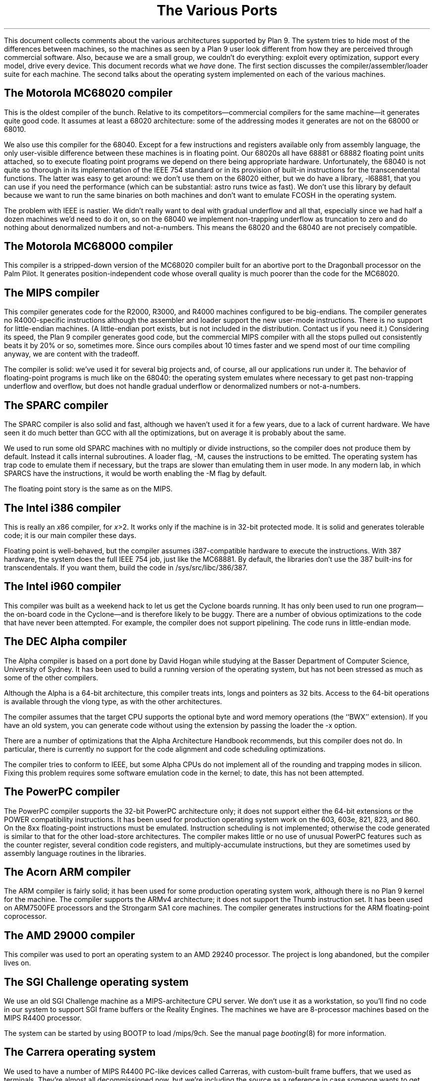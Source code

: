 .TL
The Various Ports
.PP
This document collects comments about the various
architectures supported by Plan 9.
The system tries to hide most of the differences between machines,
so the machines as seen by a Plan 9
user look different from how they are perceived through commercial software.
Also, because we are a small group, we couldn't do everything:
exploit every optimization, support every model,
drive every device.
This document records what we
.I have
done.
The first section discusses the compiler/assembler/loader suite for each machine.
The second talks about
the operating system implemented on each of the various
machines.
.SH
The Motorola MC68020 compiler
.PP
This is the oldest compiler of the bunch.  Relative to its
competitors\(emcommercial compilers for the same machine\(emit generates
quite good code.
It assumes at least a 68020 architecture: some of the addressing
modes it generates are not on the 68000 or 68010.
.PP
We also use this compiler for the 68040.  Except for a few
instructions and registers available only from assembly language,
the only user-visible difference between these machines is in
floating point.  Our 68020s all have 68881 or 68882 floating
point units attached, so to execute floating point programs we
depend on there being appropriate hardware.
Unfortunately, the 68040 is not quite so thorough in its implementation
of the IEEE 754 standard or in its provision of built-in instructions
for the
transcendental functions.  The latter was easy to get around: we
don't use them on the 68020 either, but we do have a library,
.CW -l68881 ,
that you can use if you need the performance (which can be
substantial:
.CW astro
runs twice as fast).
We don't use this library by default because we want to run the same
binaries on both machines and don't want to emulate
.CW FCOSH
in the operating system.
.PP
The problem with IEEE is nastier.  We didn't really want to deal
with gradual underflow and all that, especially since we had
half a dozen machines we'd need to do it on, so on the 68040
we implement non-trapping underflow as truncation to zero and
do nothing about denormalized numbers and not-a-numbers.
This means the 68020
and the 68040 are not precisely compatible.
.SH
The Motorola MC68000 compiler
.PP
This compiler is a stripped-down version of the MC68020 compiler
built for an abortive port to the Dragonball processor on the Palm Pilot.
It generates position-independent code whose overall quality is much
poorer than the code for the MC68020.
.SH
The MIPS compiler
.PP
This compiler generates code for the R2000, R3000, and R4000 machines configured
to be big-endians.  The compiler generates no R4000-specific instructions
although the assembler and loader support the new user-mode instructions.
There is no support for little-endian machines.
(A little-endian port exists, but is not included in the distribution.
Contact us if you need it.)
Considering its speed, the Plan 9 compiler generates good code,
but the commercial
MIPS compiler with all the stops pulled out consistently beats it
by 20% or so, sometimes more.  Since ours compiles about 10 times
faster and we spend most of our time compiling anyway,
we are content with the tradeoff.
.PP
The compiler is solid: we've used it for several big projects and, of course,
all our applications run under it.
The behavior of floating-point programs is much like on the 68040:
the operating system emulates where necessary to get past non-trapping
underflow and overflow, but does not handle gradual underflow or
denormalized numbers or not-a-numbers.
.SH
The SPARC compiler
.PP
The SPARC compiler is also solid and fast, although we haven't
used it for a few years, due to a lack of current hardware.  We have seen it do
much better than GCC with all the optimizations, but on average
it is probably about the same.
.PP
We used to run some old SPARC machines with no multiply or divide instructions,
so the compiler
does not produce them by default.
Instead it calls internal subroutines.
A loader flag,
.CW -M ,
causes the instructions to be emitted.  The operating system has
trap code to emulate them if necessary, but the traps are slower than
emulating them in user mode.
In any modern lab, in which SPARCS have the instructions, it would be worth enabling the
.CW -M
flag by default.
.PP
The floating point story is the same as on the MIPS.
.SH
The Intel i386 compiler
.PP
This is really an
.I x 86
compiler, for
.I x >2.
It works only
if the machine is in 32-bit protected mode.
It is solid and generates tolerable code; it is our main compiler these days.
.PP
Floating point is well-behaved, but the compiler assumes i387-compatible
hardware to execute
the instructions.  With 387 hardware,
the system does the full IEEE 754 job, just like
the MC68881.  By default, the libraries don't use the 387 built-ins for
transcendentals.
If you want them,
build the code in
.CW /sys/src/libc/386/387 .
.SH
The Intel i960 compiler
.PP
This compiler was built as a weekend hack to let us get the Cyclone
boards running.  It has only been used to run one program\(emthe on-board
code in the Cyclone\(emand is therefore likely to be buggy.
There are a number of obvious optimizations to the code that have
never been attempted.
For example, the compiler does not support pipelining.
The code runs in little-endian mode.
.SH
The DEC Alpha compiler
.PP
The Alpha compiler is based on a port done by David Hogan while
studying at the Basser Department of Computer Science, University of Sydney.
It has been used to build a running version of the operating system, but has
not been stressed as much as some of the other compilers.
.PP
Although the Alpha is a 64-bit architecture, this compiler treats
.CW int s,
.CW long s
and pointers as 32 bits.  Access to the 64-bit operations is available through the
.CW vlong
type, as with the other architectures.
.PP
The compiler assumes that the target CPU supports the optional byte and
word memory operations (the ``BWX'' extension).
If you have an old system, you can generate code without using the extension
by passing the loader the
.CW -x
option.
.PP
There are a number of optimizations that the Alpha Architecture Handbook
recommends, but this compiler does not do.  In particular, there is currently
no support for the code alignment and code scheduling optimizations.
.PP
The compiler tries to conform to IEEE, but some Alpha CPUs do not implement
all of the rounding and trapping modes in silicon.  Fixing this problem requires
some software emulation code in the kernel; to date, this has not been attempted.
.SH
The PowerPC compiler
.PP
The PowerPC compiler supports the 32-bit PowerPC architecture only;
it does not support either the 64-bit extensions or the POWER compatibility instructions.
It has been used for production operating system work on the 603, 603e, 821, 823, and 860.
On the 8xx floating-point instructions must be emulated.
Instruction scheduling is not implemented; otherwise the code generated
is similar to that for the other load-store architectures.
The compiler makes little or no use of unusual PowerPC features such as the
counter register, several condition code registers, and multiply-accumulate
instructions, but they are sometimes
used by assembly language routines in the libraries.
.SH
The Acorn ARM compiler
.PP
The ARM compiler is fairly solid; it has been used for some production
operating system work, although there is no Plan 9 kernel for the machine.
The compiler supports the ARMv4 architecture;
it does not support the Thumb instruction set.
It has been used on ARM7500FE processors and the Strongarm SA1 core machines.
The compiler generates instructions for the ARM floating-point coprocessor.
.SH
The AMD 29000 compiler
.PP
This compiler was used to port an operating system to an AMD 29240 processor.
The project is long abandoned, but the compiler lives on.
.SH
The SGI Challenge operating system
.PP
We use an old SGI Challenge machine as a MIPS-architecture CPU server.  We don't use it
as a workstation, so you'll find no code in our system to support SGI
frame buffers or the Reality Engines.  The machines we have are 8-processor
machines based on the MIPS R4400 processor.
.PP
The system can be started by using BOOTP to load
.CW /mips/9ch .
See the manual page
.I booting (8)
for more information.
.SH
The Carrera operating system
.PP
We used to have a number of MIPS R4400 PC-like devices called Carreras,
with custom-built frame buffers, that we used as terminals.
They're almost all decommissioned now, but we're including the source as a reference
in case someone wants to get another MIPS-based system running.
.SH
The IBM PC operating system
.PP
The PC version of Plan 9 can boot either from MS-DOS
or directly from a disk created by the
.CW format
command; see
.I prep (8).
Plan 9 runs in 32-bit mode\(emwhich requires a 386, 486, or Pentium\(emand
has an interrupt-driven I/O system, so it does not
use the BIOS (except for a small portion of the boot program and floppy boot block).
This helps performance but limits the set of I/O devices that it can support without
special code.
.PP
Plan 9 supports the ISA, EISA, and PCI buses as well as PCMCIA devices.
It is infeasible to list all the supported machines, because
the PC-clone marketplace is too volatile and there is
no guarantee that the machine you buy today will contain the
same components as the one you bought yesterday.
(For our lab, we buy components and assemble the machines
ourselves in an attempt to lessen this effect.)
Both IDE/ATA and SCSI disks are supported, and
there is support for large ATA drives.
CD-ROMs are supported two ways, either on the SCSI bus, or as ATA(PI) devices.
The SCSI adapter must be a member of the Mylex Multimaster (old Buslogic BT-*) series
or the Symbios 53C8XX series.
Supported Ethernet cards include the
AMD79C790,
3COM Etherlink III and 3C589 series,
NE2000,
WD8003,
WD8013,
SMC Elite and Elite Ultra,
Linksys Combo EthernetCard and EtherFast 10/100,
and a variety of controllers based on the
Intel i8255[789] and Digital (now Intel) 21114x chips.
We mostly use Etherlink III, i8255[789], and 21114x, so those drivers may be more robust.
There must be an explicit Plan 9 driver for peripherals;
it cannot use DOS or Windows drivers.
Also,
Plan 9 cannot exploit special hardware-related features that fall outside of the
IBM PC model,
such as power management,
unless architecture-dependent code is added to the kernel.
For more details see
.I plan9.ini (8).
.PP
Over the years,
Plan 9 has run on a number of VGA cards using the
S3 80[15],
S3 928,
S3 864,
Tseng ET4000,
ATI Mach32/64
and Cirrus Logic CLGD-54[23]x chips.
However, recent changes to the graphics system have not been
tested on all these cards; some effort may be needed to get them working again.
In our lab, most of our machines use the Mach64 chips, so such devices are probably
the most reliable.
The system requires a hardware cursor.
For more details see
.I vgadb (6)
and
.I vga (8).
.PP
For audio, Plan 9 supports the Sound Blaster 16 and compatibles.
(Note that audio doesn't work under Plan 9 with 8-bit Sound Blasters.)
.PP
Plan 9 uses GMT as its time base, while DOS uses local time, so unless you live on the
prime meridian you'll need to reset your DOS clock after running Plan 9.
Finally, it's important to have a three-button mouse with Plan 9.
The system works with either a PS/2 or serial mouse.
.PP
Once you have Plan 9 installed (see the separate installation document)
run the program
.CW ld
from DOS
or use a boot disk.  See
.I booting (8),
.I 9load (8),
and
.I prep (8)
for more information.
.SH
The Alpha PC operating system
.PP
Plan 9 runs on the Alpha PC 164.
The Alpha port has not been used as much as the others,
and should be considered a preliminary release.
.PP
The port uses the OSF/1 flavor
of PALcode, and should be booted from the SRM firmware (booting
from ARC is not supported).
Supported devices are a subset of the PC ones; currently
this includes DECchip 2114x-based ethernet cards, S3 VGA cards,
Sound Blaster 16-compatible audio, floppy drives, and ATA hard disks.
.PP
The system has to be booted via tftp.
See
.I booting (8)
for details.
.SH
The Power PC operating system
.PP
We have a version of the system that runs on the Power PC,
but only on a home-grown machine called Viaduct.
The Biaduct minibrick is a small (12x9x3 cm) low-cost embedded
computer consisting of a 50Mhz MPC850, 16MB sdram, 2MB flash,
and two 10Mb Ethernet ports.  It is designed for home/SOHO
networking applications such as VPN, firewalls, NAT, etc.
.SH
The file server
.PP
The file server runs on only a handful of distinct machines.
It is a stand-alone program, distantly related to the CPU server
code, that runs no user code: all it does is serve files on
network connections.
It supports only SCSI disks, which can be interleaved for
faster throughput.
A DOS file on
an IDE drive can hold the configuration information.
See
.I fsconfig (8)
for an explanation of how
to configure a file server.
.PP
To boot a file server, follow the directions for booting a CPU server
using the file name
.CW 9\f2machtype\fPfs
where
.I machtype
is
.CW pc ,
etc. as appropriate.
We are releasing only the PC version.
.SH
The IBM PC file server
.PP
Except for the restriction to SCSI disks,
the PC file server has the same hardware requirements as
the regular PC operating system.
However, only a subset of the supported SCSI (Adaptec 1542, Buslogic Multimaster,
and Symbios 53C8XX) and Ethernet (Digital 2114x,
Intel 8255x, and 3Com) controllers
may be
used.
Any of the boot methods described in
.I b.com (8)
will work.
.PP
To boot any PC, the file
.CW b.com
must reside on a MS-DOS formatted floppy, IDE disc,
or SCSI partition.
However, PCs have no non-volatile RAM in which the
file server can store its configuration information, so the system
stores it in a file on an MS-DOS file system instead.
This file, however, cannot live on a SCSI disc, only a floppy or IDE.
(This restriction avoids a lot of duplicated interfaces in the
system.)
Thus the file server cannot be all-SCSI.
See
.I plan9.ini (8)
for details about the
.I nvr
variable and specifying the console device.
.SH
Backup
.PP
Our main file server is unlikely to be much like yours.
It is a PC with 128 megabytes
of cache memory, 56 gigabytes of SCSI magnetic
disk, and a Hewlett-Packard SureStore Optical 1200ex
magneto-optical jukebox, with 1.2 terabytes of storage.
This driver runs the SCSI standard jukebox protocol.
We also have a driver for a (non-standard)
SONY WDA-610
Writable Disk Auto Changer (WORM),
which stores almost 350 gigabytes of data.
.PP
The WORM is actually the prime storage; the SCSI disk is just
a cache to improve performance.
Early each morning the system constructs on WORM an image of
the entire system as it appears that day.  Our backup system
is therefore just a file server that lets
you look at yesterday's (or last year's) file system.
.PP
If you don't have a magneto-optical jukebox,
you might consider attaching a CD-R jukebox or even just
using a single WORM drive and managing the dumps a little less
automatically.  This is just a long way of saying that the
system as distributed has no explicit method of backup other
than through the WORM jukebox.
.PP
Not everyone can invest in such expensive hardware, however.
Although it wouldn't be as luxurious,
it would be possible to use
.I mkfs (8)
to build regular file system archives and use
.I scuzz (8)
to stream them to a SCSI 8mm tape drive.
.CW Mkext
could then extract them.
.PP
It is also possible to treat a regular disk, or even a part of a disk,
as a fake WORM, which can then be streamed to tape when it fills.
This is a bad idea for a production system but a good way to
learn about the WORM software.
Again, see
.I fsconfig (8)
for details.
